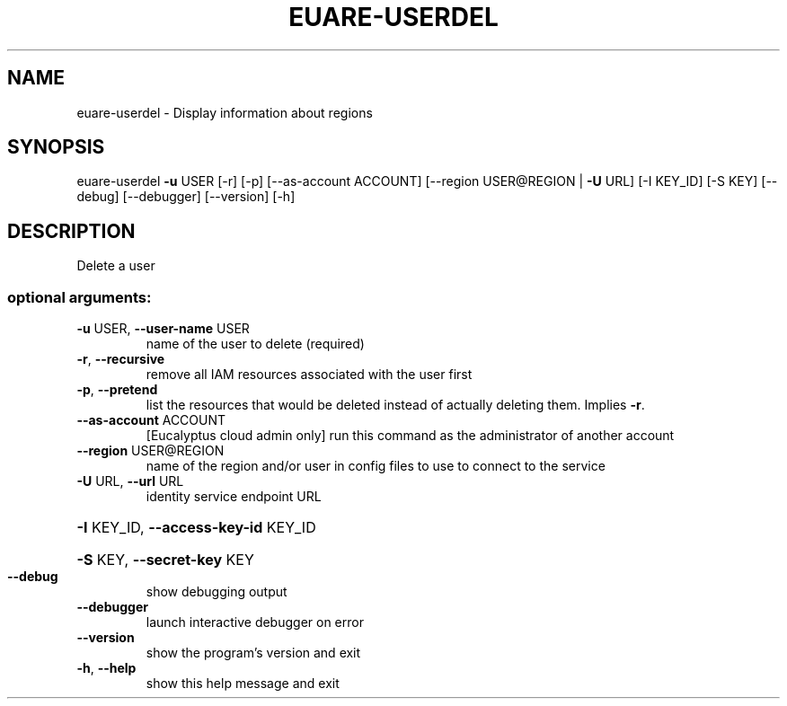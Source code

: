 .\" DO NOT MODIFY THIS FILE!  It was generated by help2man 1.40.12.
.TH EUARE-USERDEL "1" "May 2013" "euca2ools 3.0.0" "User Commands"
.SH NAME
euare-userdel \- Display information about regions
.SH SYNOPSIS
euare\-userdel \fB\-u\fR USER [\-r] [\-p] [\-\-as\-account ACCOUNT]
[\-\-region USER@REGION | \fB\-U\fR URL] [\-I KEY_ID] [\-S KEY]
[\-\-debug] [\-\-debugger] [\-\-version] [\-h]
.SH DESCRIPTION
Delete a user
.SS "optional arguments:"
.TP
\fB\-u\fR USER, \fB\-\-user\-name\fR USER
name of the user to delete (required)
.TP
\fB\-r\fR, \fB\-\-recursive\fR
remove all IAM resources associated with the user
first
.TP
\fB\-p\fR, \fB\-\-pretend\fR
list the resources that would be deleted instead of
actually deleting them. Implies \fB\-r\fR.
.TP
\fB\-\-as\-account\fR ACCOUNT
[Eucalyptus cloud admin only] run this command as the
administrator of another account
.TP
\fB\-\-region\fR USER@REGION
name of the region and/or user in config files to use
to connect to the service
.TP
\fB\-U\fR URL, \fB\-\-url\fR URL
identity service endpoint URL
.HP
\fB\-I\fR KEY_ID, \fB\-\-access\-key\-id\fR KEY_ID
.HP
\fB\-S\fR KEY, \fB\-\-secret\-key\fR KEY
.TP
\fB\-\-debug\fR
show debugging output
.TP
\fB\-\-debugger\fR
launch interactive debugger on error
.TP
\fB\-\-version\fR
show the program's version and exit
.TP
\fB\-h\fR, \fB\-\-help\fR
show this help message and exit

